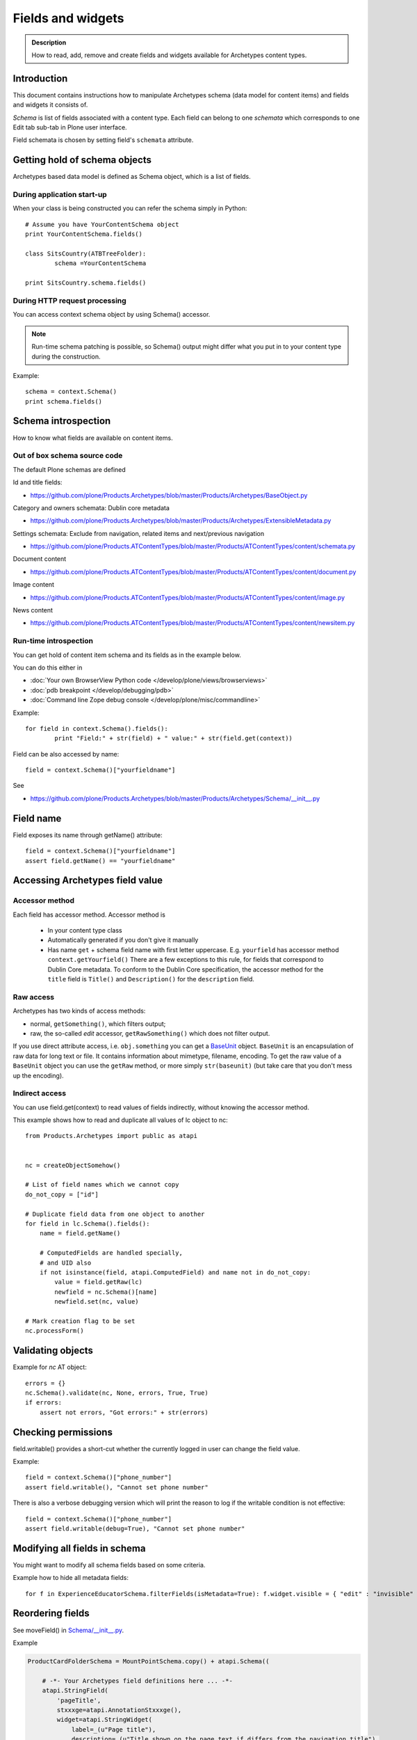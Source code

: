 ===================
Fields and widgets
===================

.. admonition:: Description

        How to read, add, remove and create fields and widgets available for Archetypes content types.


Introduction
------------

This document contains instructions how to manipulate Archetypes schema
(data model for content items) and fields and widgets it consists of.

*Schema* is list of fields associated with a content type.
Each field can belong to one *schemata* which corresponds to one Edit tab
sub-tab in Plone user interface.

Field schemata is chosen by setting field's ``schemata`` attribute.

Getting hold of schema objects
-------------------------------

Archetypes based data model is defined as Schema object, which is a list of fields.

During application start-up
===========================

When your class is being constructed you can refer the schema simply in Python::


        # Assume you have YourContentSchema object
        print YourContentSchema.fields()

        class SitsCountry(ATBTreeFolder):
                schema =YourContentSchema

        print SitsCountry.schema.fields()


During HTTP request processing
==============================

You can access context schema object by using Schema() accessor.

.. note::

        Run-time schema patching is possible, so Schema() output might
        differ what you put in to your content type during the construction.

Example::

        schema = context.Schema()
        print schema.fields()

Schema introspection
-------------------------------

How to know what fields are available on content items.

Out of box schema source code
=================================

The default Plone schemas are defined

Id and title fields:

* https://github.com/plone/Products.Archetypes/blob/master/Products/Archetypes/BaseObject.py

Category and owners schemata: Dublin core metadata

* https://github.com/plone/Products.Archetypes/blob/master/Products/Archetypes/ExtensibleMetadata.py

Settings schemata: Exclude from navigation, related items and next/previous navigation

* https://github.com/plone/Products.ATContentTypes/blob/master/Products/ATContentTypes/content/schemata.py

Document content

* https://github.com/plone/Products.ATContentTypes/blob/master/Products/ATContentTypes/content/document.py

Image content

* https://github.com/plone/Products.ATContentTypes/blob/master/Products/ATContentTypes/content/image.py

News content

* https://github.com/plone/Products.ATContentTypes/blob/master/Products/ATContentTypes/content/newsitem.py

Run-time introspection
=======================

You can get hold of content item schema and its fields as in the example below.

You can do this either in

* :doc:`Your own BrowserView Python code </develop/plone/views/browserviews>`

* :doc:`pdb breakpoint </develop/debugging/pdb>`

* :doc:`Command line Zope debug console </develop/plone/misc/commandline>`

Example::

        for field in context.Schema().fields():
                print "Field:" + str(field) + " value:" + str(field.get(context))

Field can be also accessed by name::

        field = context.Schema()["yourfieldname"]

See

* https://github.com/plone/Products.Archetypes/blob/master/Products/Archetypes/Schema/__init__.py

Field name
----------

Field exposes its name through getName() attribute::

        field = context.Schema()["yourfieldname"]
        assert field.getName() == "yourfieldname"

Accessing Archetypes field value
--------------------------------

Accessor method
===============

Each field has accessor method. Accessor method is

    * In your content type class

    * Automatically generated if you don't give it manually

    * Has name ``get`` + schema field name with first letter uppercase. E.g.
      ``yourfield`` has accessor method ``context.getYourfield()``
      There are a few exceptions to this rule, for fields that correspond
      to Dublin Core metadata. To conform to the Dublin Core specification,
      the accessor method for the ``title`` field is ``Title()`` and
      ``Description()`` for the ``description`` field.

Raw access
==========

Archetypes has two kinds of access methods:

* normal, ``getSomething()``, which filters output;

* raw, the so-called *edit* accessor, ``getRawSomething()`` which does not
  filter output.

If you use direct attribute access, i.e. ``obj.something`` you can get a `BaseUnit <https://github.com/plone/Products.Archetypes/blob/master/Products/Archetypes/BaseUnit.py>`_ object.
``BaseUnit`` is an encapsulation of raw data for long text or file.
It contains information about mimetype, filename, encoding.
To get the raw value of a ``BaseUnit`` object you can use the ``getRaw``
method, or more simply ``str(baseunit)`` (but take care that you don't
mess up the encoding).


Indirect access
==================

You can use field.get(context) to read values of fields indirectly, without knowing the accessor method.

This example shows how to read and duplicate all values of lc object to nc::

        from Products.Archetypes import public as atapi


        nc = createObjectSomehow()

        # List of field names which we cannot copy
        do_not_copy = ["id"]

        # Duplicate field data from one object to another
        for field in lc.Schema().fields():
            name = field.getName()

            # ComputedFields are handled specially,
            # and UID also
            if not isinstance(field, atapi.ComputedField) and name not in do_not_copy:
                value = field.getRaw(lc)
                newfield = nc.Schema()[name]
                newfield.set(nc, value)

        # Mark creation flag to be set
        nc.processForm()

Validating objects
------------------

Example for *nc* AT object::

        errors = {}
        nc.Schema().validate(nc, None, errors, True, True)
        if errors:
            assert not errors, "Got errors:" + str(errors)

Checking permissions
---------------------

field.writable() provides a short-cut whether the currently
logged in user can change the field value.

Example::

        field = context.Schema()["phone_number"]
        assert field.writable(), "Cannot set phone number"

There is also a verbose debugging version which will print the reason
to log if the writable condition is not effective::

        field = context.Schema()["phone_number"]
        assert field.writable(debug=True), "Cannot set phone number"

Modifying all fields in schema
------------------------------

You might want to modify all schema fields based on some criteria.

Example how to hide all metadata fields::

	for f in ExperienceEducatorSchema.filterFields(isMetadata=True): f.widget.visible = { "edit" : "invisible" }

Reordering fields
-----------------

See moveField() in `Schema/__init__.py <https://github.com/plone/Products.Archetypes/blob/master/Products/Archetypes/Schema/__init__.py>`_.

Example

.. code-block:: python


    ProductCardFolderSchema = MountPointSchema.copy() + atapi.Schema((

        # -*- Your Archetypes field definitions here ... -*-
        atapi.StringField(
            'pageTitle',
            stxxxge=atapi.AnnotationStxxxge(),
            widget=atapi.StringWidget(
                label=_(u"Page title"),
                description=_(u"Title shown on the page text if differs from the navigation title"),
            ),
            default=""
        ),

       ...


    ))


    schemata.finalizeATCTSchema(
        ProductCardFolderSchema,
        folderish=True,
        moveDiscussion=False
    )

    # Reorder schema fields to the final order,
    # show special pageTitle field after actual Title field
    ProductCardFolderSchema.moveField("pageTitle", after="title")

Hiding widgets
---------------

* You should not remove core Plone fields (Title, Description) as they
  are used by Plone internally e.g. in the navigation tree

* But you can override their accessor functions ``Title()`` and
  ``Description()``

* You can also hide the widgets

The recommended approach is to hide the widgets,
then update the field contents when the relevant data is update.
E.g. you can generate title value from fields firstname and lastname.


Below is an example which uses custom JSON field as input,
and then sets title and description based on it::

        """Definition of the XXX Researcher content type
        """

        import logging
        import json # py2.6

        from zope.interface import implements, directlyProvides, alsoProvides

        from five import grok

        from Products.Archetypes.interfaces import IObjectEditedEvent
        from Products.Archetypes import atapi
        from Products.ATContentTypes.content import folder
        from Products.ATContentTypes.content import schemata

        from xxx.objects import objectsMessageFactory as _
        from xxx.objects.interfaces import IXXXResearcher
        from xxx.objects.config import PROJECTNAME

        XXXResearcherSchema = folder.ATFolderSchema.copy() + atapi.Schema((

            # -*- Your Archetypes field definitions here ... -*-

            # Stores XXX entry as JSON string
            atapi.TextField("XXXData",
                            required =  True,
                            widget=atapi.StringWidget(
                                        label="XXX source entry",
                                        description="Start typing person's name"
                                        )),

        ))

        XXXResearcherSchema["title"].widget.visible = {"edit": "invisible" }
        XXXResearcherSchema["description"].widget.visible = {"edit": "invisible" }

        # Set stxxxge on fields copied from ATFolderSchema, making sure
        # they work well with the python bridge properties.

        schemata.finalizeATCTSchema(
            XXXResearcherSchema,
            folderish=True,
            moveDiscussion=False
        )

        class XXXResearcher(folder.ATFolder):
            """A Researcher synchronized from XXX.

            This content will have all



            """
            implements(IXXXResearcher)

            meta_type = "XXXResearcher"
            schema = XXXResearcherSchema

            # -*- Your ATSchema to Python Property Bridges Here ... -*-

            def refreshXXXData(self):
                """
                Performs collective.mountpoint synchronization for one object.
                """
                #synchronize_item(self, logging.WARNING)

            def updateXXX(self, json):
                """
                @param json: JSON payload as a string
                """
                data = self.parseXXXData(json)

                # Set this core Plone fields to actual values,
                # so that we surely co-operate with old legacy code

                title = self.getTitleFromData(data)
                desc = self.getDescriptionFromData(data)

                self.setTitle(title)
                self.setDescription(desc)

            def parseXXXData(self, jsonData):
                """
                @return Python dict
                """
                return json.loads(jsonData)

            def getParsedXXXData(self):
                """
                Return XXX JSON data parsed to Python object.
                """

                data = self.getXXXData()
                if data == "" or data is None:
                    return None

                return self.parseXXXData(data)

            def getTitleFromData(self, data):
                """
                Use lastname + surname from FOAF data as the connt title.
                """

                title = data.get(u"foaf_name", None)

                if title == "" or title is None:
                    # Title must have something so that the users
                    # can click this item in list...
                    title = "(unnamed)"

                # foaf_name is actually list of values, so we need to merge them
                title = " ".join(title)

                return title

            def getDescriptionFromData(self, data):
                """ Extract content item description from data blob """

                desc = data.get(u"dc_description", None)

                if desc is None or len(desc) == 0:
                    # Decription is not required, we get omit it
                    return None

                # dc_description is actually a list of description
                # let's merge them to string here
                desc = " ".join(desc)

                return desc


        atapi.registerType(XXXResearcher, PROJECTNAME)

        @grok.subscribe(XXXResearcher, IObjectEditedEvent)
        def object_edited(context, event):
            """
            Event handler which will update title + description
            values every time the object has been edited.

            @param context: Object for which the event was fired
            """

            # Read JSON data entry which user entered on the form
            json = context.getXXXData()

            if json != None:

                # Update the core fields to reflect changes
                # in JSON data
                context.updateXXX(json)

                # Reflect object changes back to the portal catalog
                # Note that we are running reindexObject()
                # here again... edit itself runs it and
                # we could do some optimization here
                context.reindexObject()


Rendering widget
----------------

Archetypes is hardwired to render widgets from viewless TAL page templates.

Example how to render widget for field 'maintext'::

          <tal:fields tal:define="field_macro here/widgets/field/macros/view;
                                  field python:here.Schema()['maintext']">

            <tal:if_visible define="mode string:view;
                                    visState python:field.widget.isVisible(here, mode);
                                    visCondition python:field.widget.testCondition(context.aq_inner.aq_parent, portal, context);"
                            condition="python:visState == 'visible' and visCondition">
              <metal:use_field use-macro="field_macro" />
            </tal:if_visible>
          </tal:fields>

Creating your own Field
------------------------

Here is an example how to create a custom field based on TextField.

Example (mfabrik/rstpage/archetypes/fields.py)::

        from Products.Archetypes import public as atapi
        from Products.Archetypes.Field import TextField, ObjectField, encode, decode, registerField

        from mfabrik.rstpage.transform import transform_rst_to_html

        class RSTField(atapi.TextField):
            """ """

            def _getCooked(self, instance, text):
                """ Perform reST to HTML transformation for the field cotent.

                """
                html, errors = transform_rst_to_html(text)
                return html

            def get(self, instance, **kwargs):
                """ Field accessor.

                Define view mode accessor for the widget.

                @param instance: Archetypes content item instance

                @param kwargs: Arbitrary parameters passed to the field getter
                """

                # Read the stored field value from the instance
                text = ObjectField.get(self, instance, **kwargs)

                # raw = edit mode, get reST source in that case
                raw = kwargs.get("raw", False)

                if raw:
                    # Return reST source
                    return text
                else:
                    # Return HTML for viewing
                    return self._getCooked(instance, text)


        registerField(RSTField,
                      title='Restructured Text field',
                      description=('Edit HTML as reST source'))


Automatically generating description based on body text
--------------------------------------------------------

Below is a through-the-web (ttw) Python Script which you can drop to any Plone through the Management Interface.

Use case: People are lazy to write descriptions (as in Dublin Core metadata).
You can generate some kind of description by taking the few first sentences of the text.

This is not perfect, but this is way better than empty description.

This script will provide one-time operation to automatically generate content item descriptions based on their body text
by taking the first three sentences.

The script will provide logging output to standard Plone log (var/log and stdout if Plone is run in the debug mode).

Example code::

        def create_automatic_description(content, text_field_name="text"):
            """ Creates an automatic description from HTML body by taking three first sentences.

            Takes the body text

            @param content: Any Plone contentish item (they all have description)

            @param text_field_name: Which schema field is used to supply the body text (may very depending on the content type)
            """

            # Body is Archetype "text" field in schema by default.
            # Accessor can take the desired format as a mimetype parameter.
            # The line below should trigger conversion from text/html -> text/plain automatically using portal_transforms
            field = content.Schema()[text_field_name]

            # Returns a Python method which you can call to get field's
            # for a certain content type. This is also security aware
            # and does not breach field-level security provided by Archetypes
            accessor = field.getAccessor(content)

            # body is UTF-8
            body = accessor(mimetype="text/plain")

            # Now let's take three first sentences or the whole content of body
            sentences = body.split(".")

            if len(sentences) > 3:
               intro = ".".join(sentences[0:3])
               intro += "." # Don't forget closing the last sentence
            else:
               # Body text is shorter than 3 sentences
               intro = body

            content.setDescription(intro)


        # context is the reference of the folder where this script is run
        for id, item in context.contentItems():
             # Iterate through all content items (this ignores Zope objects like this script itself)

             # Use RestrictedPython safe logging.
             # plone_log() method is permission aware and available on any contentish object
             # so we can safely use it from through-the-web scripts
             context.plone_log("Fixing:" + id)

             # Check that the description has never been saved (None)
             # or it is empty, so we do not override a description someone has
             # set before automatically or manually
             desc = context.Description() # All Archetypes accessor method, returns UTF-8 encoded string

             if desc is None or desc.strip() == "":
                  # We use the HTML of field called "text" to generate the description
                  create_automatic_description(item, "text")

        # This will be printed in the browser when the script completes successfully
        return "OK"

See also

* http://blog.mfabrik.com/2010/06/04/automatically-generating-description-based-on-body-text/

Vocabularies
------------

Archetypes has its own vocabulary infrastructure which is not compatible with :doc:`zope.schema vocabularies </develop/plone/forms/vocabularies>`.

Dynamic vocabularies
====================

* http://www.universalwebservices.net/web-programming-resources/zope-plone/dynamic-vocabularies-in-plone-archetypes

Rendering single field
------------------------

Example::

        <metal:fieldMacro use-macro="python:context.widget(field.getName(), mode='edit')" />

Hiding widgets conditionally
-------------------------------

AT widgets have ``condition`` :doc:`expression </develop/plone/functionality/expressions>`.

Example how to set a condition for multiple widgets to call a BrowserView to ask whether the widget should be visible or not::

        for field in ResearcherSchema.values():
            # setCondition() is in Products.Archetypes.Widget
            # possible expression variables are_ object, portal, folder.
            field.widget.setCondition("python:object.restrictedTraverse('@@msd_widget_condition')('" + field.getName() + "')")

The related view with some sample code::

        class WidgetCondition(BrowserView):
            """
            This is referred in msd.researcher schema conditions field.
            """

            def __call__(self, fieldName):
                """

                """
                settings = getResearcherSettings(self.context)
                customization = settings.getFieldCustomization(fieldName, "visible")
                if customization is not None:
                    return customization

                # Default is visible
                return True


Dynamic field definitions
-----------------------------

You can override ``Schema()`` and ``Schemata()`` methods in your content type class
to poke the schema per HTTP request access basis.

Example::

    def Schema(self):
        """ Overrides field definitions in fly.

        """

        # XXX: Cache this method?
        from Acquisition import ImplicitAcquisitionWrapper
        from Products.Archetypes.interfaces import ISchema

        # Create modifiable copy of schema
        # See Products.Archetypes.BaseObject
        schema = ISchema(self)
        schema = schema.copy()
        schema = ImplicitAcquisitionWrapper(schema, self)

        settings = self.getResearchSettings()

        for row in settings.getFieldCustomizations():
            name = row.get("fieldName", None)
            vocab = row.get("vocabToUse", None)

            field = schema.get(name, None)

            if field and vocab and hasattr(field, "vocabulary"):
                # Modify field copy ion

                displayList = settings.getVocabulary(vocab)
                if displayList is not None:
                    field.vocabulary = displayList

        return schema
